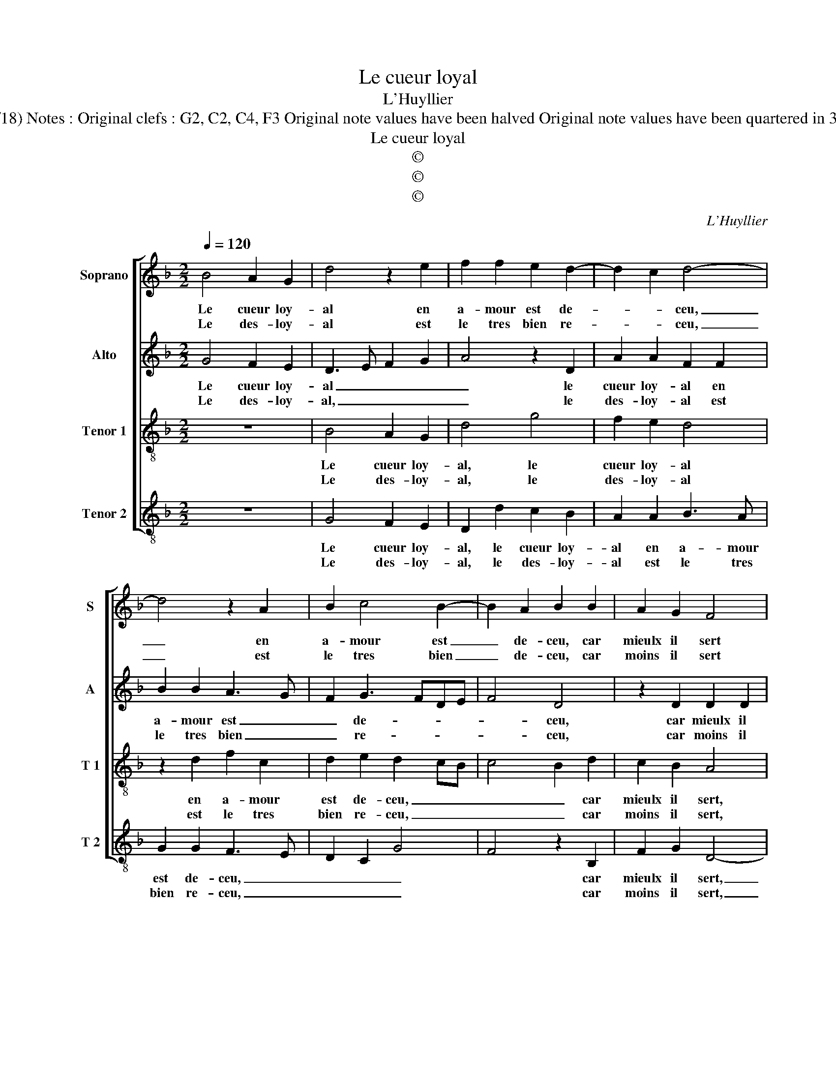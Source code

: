 X:1
T:Le cueur loyal
T:L'Huyllier
T:Source : Livre XII de 30 chansons nouvelles à 4 parties---Paris---P.Attaingnant---1543. Editor : André Vierendeels (16/06/18) Notes : Original clefs : G2, C2, C4, F3 Original note values have been halved Original note values have been quartered in 3-beat measures Editorial accidentals above tha staff Square brackets indicate ligatures Dotted brackets indicate black notes
T:Le cueur loyal
T:©
T:©
T:©
C:L'Huyllier
Z:©
%%score [ 1 2 3 4 ]
L:1/8
Q:1/4=120
M:2/2
K:F
V:1 treble nm="Soprano" snm="S"
V:2 treble nm="Alto" snm="A"
V:3 treble-8 nm="Tenor 1" snm="T 1"
V:4 treble-8 nm="Tenor 2" snm="T 2"
V:1
 B4 A2 G2 | d4 z2 e2 | f2 f2 e2 d2- | d2 c2 d4- | d4 z2 A2 | B2 c4 B2- | B2 A2 B2 B2 | A2 G2 F4 | %8
w: Le cueur loy-|al en|a- mour est de-|* * ceu,|_ en|a- mour est|_ de- ceu, car|mieulx il sert|
w: Le des- loy-|al est|le tres bien re-|* * ceu,|_ est|le tres bien|_ de- ceu, car|moins il sert|
 A6 d2- | d2 B2 G2 G2 | c4 A2 A2 | d2 d2 B2 G2 | c3 B A2 G2- | G2 F2 G4 :| d8 | d4 c2 c2 | d8 | %17
w: moins, on|_ le re- com-|pen- se moins,|on le re- com-|pen- * * *|* * se,|ha|ha Cu- pi-|do|
w: et tant|_ plus on l'a-|van- c'et tant|plus on l'a- van-||* * ce,||||
 z4 g4 | f2 f2 e2 dc | d4 z2 d2 | f2 f2 e2 c2 | e4 d4 | z2 d2 c2 c2 | fedc B3 c | d4 z2 e2 | %25
w: ha|Cu- pi- do, _ _|_ là|mon- strez vo- str'en-|fan- ce,|d'es- tre du|bien _ _ _ _ _|_ si|
w: ||||||||
 d2 c4 B2- | B2 AG A2 A2 | B4 z4 | z4 B4 | c2 c2 d4- | d2 cB A2 c2 | B2 A4 G2- |[M:2/4] G2 F2 | %33
w: fol dis- pen|_ _ _ _ sa-|teur,|pro-|di- gu'en- fant|_ _ _ _ vous|au- rez ung|_ tu-|
w: ||||||||
[M:3/4] G4 z2 |: G2 A2 A2 | B4 c2 | B2 A3 G | G4 F2 | G6 :| %39
w: teur,|pro- di- gu'en-|fant, vous|au- * rez|ung tu-|teur.|
w: ||||||
V:2
 G4 F2 E2 | D3 E F2 G2 | A4 z2 D2 | A2 A2 F2 F2 | B2 B2 A3 G | F2 G3 FDE | F4 D4 | z2 D2 D2 D2 | %8
w: Le cueur loy-|al _ _ _|_ le|cueur loy- al en|a- mour est _|_ de- * * *|* ceu,|car mieulx il|
w: Le des- loy-|al, _ _ _|_ le|des- loy- al est|le tres bien _|_ re- * * *|* ceu,|car moins il|
 F8 | z2 D4 G2- | G2 E2 C2 C2 | F2 D2 z D G2- | G2 G2 F2 E2 | D4 B,4 :| G4 B4 | F2 G2 A3 G | %16
w: sert,|moins on|_ le re- com-|pen- se, moins on|_ le re- com-|pen- se,|ha _|Cu- pi- do, _|
w: sert,|tant plus|_ on l'a- van-|* ce, et tant|plus on l'a- van-|* ce,|||
 F4 D4- | D4 C2 C2 | D4 z2 E2 | G2 G2 F3 E | D4 C4 | z4 z2 D2 | DEFG A2 A2 | F2 F2 G3 A | %24
w: _ ha|_ Cu- pi-|do, là|mon- strez vo- str'en-|fan- ce,|d'es-|tre _ _ _ _ du|bien si fol _|
w: ||||||||
 B2 B2 G2 G2 | F2 G2 F2 D2 | F6 F2 | D4 z4 | F4 G2 G2 | A2 A2 B3 A | G2 G2 E4 | z2 F2 D2 E2 | %32
w: _ dis- pen- sa-|teur, si fol sis-|pen- sa-|teur,|pro- di- gu'en-|fant, vous au- rez|und tu- teur,|vous au- rez|
w: ||||||||
[M:2/4] D2 D2 |[M:3/4] B,4 z2 |: D2 F2 E2 | G4 G2 | G2 E2 F2 | D3 C D2 | B,6 :| %39
w: ung tu-|teur,|pro- di- gu'en-|fant, vous|au- rez ung|tu- * *|teur.|
w: |||||||
V:3
 z8 | B4 A2 G2 | d4 g4 | f2 e2 d4 | z2 d2 f2 c2 | d2 e2 d2 cB | c4 B2 d2 | c2 B2 A4 | z2 A2 d4- | %9
w: |Le cueur loy-|al, le|cueur loy- al|en a- mour|est de- ceu, _ _|_ _ car|mieulx il sert,|moins on|
w: |Le des- loy-|al, le|des- loy- al|est le tres|bien re- ceu, _ _|_ _ car|moins il sert,|et tant|
 d2 d2 B4 | G2 c3 BAG | A4 z2 B2 | e3 d c2 B2 | A4 G4 :| z4 g4 | d4 f2 e2 | d4 B4 | A2 A2 G2 G2 | %18
w: _ le re-|com- pen- * * *|se, moins|on le re- com-|pen- se,|ha|ha Cu- pi-|do ha|Cu- pi- do, là|
w: _ plus on|l'a- van- * * *|ce, et|tant plus on l'a-|van- ce,|||||
 AGAB c2 c2 | B2 G2 B4 | A4 z4 | z2 e2 g2 g2 | f2 d2 f2 e2 | d4 z2 d2 | B4 c4 | A2 G2 A2 B2 | %26
w: mon- * * * * trez|vo- str'en- fan-|ce,|là mon- strez|vo- str'en- fan- *|ce, d'es-|tre du|bien si fol dis-|
w: ||||||||
 c6 c2 | B2 B2 c2 c2 | d6 cB | A4 z4 | B4 c2 c2 | d3 c B2 c2 |[M:2/4] A2 A2 |[M:3/4] G4 z2 |: %34
w: pen- sa-|teur, pro- di- gu'en-|fant, _ _|_|pro- di- gu'en-|fant vous au- rez|ung tu-|teur,|
w: ||||||||
 B2 c2 c2 | d4 e2 | d2 c3 B | AG A2 A2 | G6 :| %39
w: pro- di- gu'en-|fant, vous|au- rez _|_ _ ung tu-|teur.|
w: |||||
V:4
 z8 | G4 F2 E2 | D2 d2 c2 B2 | A2 A2 B3 A | G2 G2 F3 E | D2 C2 G4 | F4 z2 B,2 | F2 G2 D4- | %8
w: |Le cueur loy-|al, le cueur loy-|al en a- mour|est de- ceu, _|_ _ _|* car|mieulx il sert,|
w: |Le des- loy-|al, le des- loy-|al est le tres|bien re- ceu, _|_ _ _|* car|moins il sert,|
 D4 z2 D2 | G6 G2 | E2 C2 F4 | D2 D2 G2 G2 | E2 C2 F2 G2 | D4 G4 :| G8 | B4 A2 A2 | D2 D2 G2 G2 | %17
w: _ moins|on le|re- com- pen-|se, moins on le|re- com- pen- *|* se,|ha|ha Cu- pi-|do, là mon- strez|
w: _ et|tant plus|on l'a- van-|ce, et tant plus|on l'a- van- *|* ce,||||
 F2 D2 E4 | DEFG A4 | G4 z4 | D4 AGAB | c2 c2 B2 G2 | B4 A4 | D4 z2 G2 | G2 G2 E2 C2 | %25
w: vo- str'en- fan-||ce,|là mon- * * *|* strez vo- str'en-|fan- *|ce, d'es-|tre du bien si|
w: ||||||||
 D2 E2 F2 G2 | F6 F2 | G2 G2 A2 A2 |"^#" B3 A G2 G2 | F2 A2 G4- | G4 z2 C2 | G2 F2 G2 C2 | %32
w: fol dis- pen- sa-|teur, pro-|di- gu'en- fant vous|au- rez ung tu-|* * teur,|_ vous|au- rez ung tu-|
w: |||||||
[M:2/4] D4 |[M:3/4]"^#" G4 z2 |: G2 F2 A2 | G4 C2 | G2 A2 F2 | G2 D4 | G6 :| %39
w: teur,|_|pro- di- gu'en-|fant, vous|au- rez ung|tu- *|teur.|
w: |||||||

